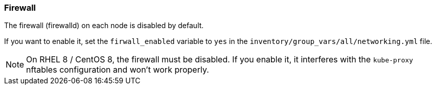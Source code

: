 === Firewall

The firewall (firewalld) on each node is disabled by default.

If you want to enable it, set the `firwall_enabled` variable to `yes` in the `inventory/group_vars/all/networking.yml` file.

NOTE: On RHEL 8 / CentOS 8, the firewall must be disabled.
If you enable it, it interferes with the `kube-proxy` nftables configuration and won't work properly. 
